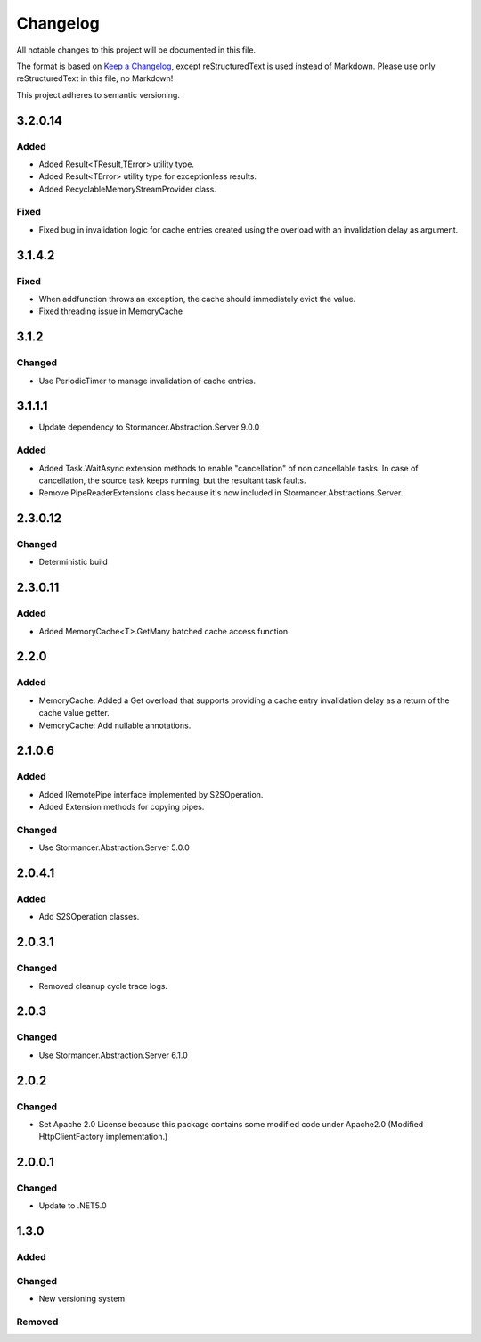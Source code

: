 =========
Changelog
=========

All notable changes to this project will be documented in this file.

The format is based on `Keep a Changelog <https://keepachangelog.com/en/1.0.0/>`_, except reStructuredText is used instead of Markdown.
Please use only reStructuredText in this file, no Markdown!

This project adheres to semantic versioning.

3.2.0.14
----------
Added
*****
- Added Result<TResult,TError> utility type.
- Added Result<TError> utility type for exceptionless results.
- Added RecyclableMemoryStreamProvider class.

Fixed
*****
- Fixed bug in invalidation logic for cache entries created using the overload with an invalidation delay as argument.

3.1.4.2
-------
Fixed
*****
- When addfunction throws an exception, the cache should immediately evict the value.
- Fixed threading issue in MemoryCache

3.1.2
-----
Changed
*******
- Use PeriodicTimer to manage invalidation of cache entries.

3.1.1.1
----------
- Update dependency to Stormancer.Abstraction.Server 9.0.0

Added
*****
- Added Task.WaitAsync extension methods to enable "cancellation" of non cancellable tasks. In case of cancellation, the source task keeps running, but the resultant task faults.
- Remove PipeReaderExtensions class because it's now included in Stormancer.Abstractions.Server.

2.3.0.12
--------
Changed
*******
- Deterministic build

2.3.0.11
--------
Added
*****
- Added MemoryCache<T>.GetMany batched cache access function.

2.2.0
-----
Added
*****
- MemoryCache: Added a Get overload that supports providing a cache entry invalidation delay as a return of the cache value getter.
- MemoryCache: Add nullable annotations.
2.1.0.6
-------
Added
******
- Added IRemotePipe interface implemented by S2SOperation.
- Added Extension methods for copying pipes.

Changed
*******
- Use Stormancer.Abstraction.Server 5.0.0

2.0.4.1
-------
Added
*****
- Add S2SOperation classes.

2.0.3.1
-------
Changed
*******
- Removed cleanup cycle trace logs.

2.0.3
-----
Changed
*******
- Use Stormancer.Abstraction.Server 6.1.0

2.0.2
-----
Changed
*******
- Set Apache 2.0 License because this package contains some modified code under Apache2.0 (Modified HttpClientFactory implementation.)

2.0.0.1
----------
Changed
*******
- Update to .NET5.0

1.3.0
-----
Added
*****

Changed
*******
- New versioning system

Removed
*******

